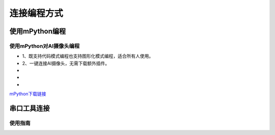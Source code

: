 连接编程方式
=======================================
使用mPython编程
---------------

使用mPython对AI摄像头编程
~~~~~~~~~~~~~~~

* 1、既支持代码模式编程也支持图形化模式编程，适合所有人使用。
* 2、一键连接AI摄像头，无需下载额外插件。
* 
* 
* 

`mPython下载链接 <https://labplus.cn/software>`_


串口工具连接
---------------




使用指南
~~~~~~~~~~~~~~~
